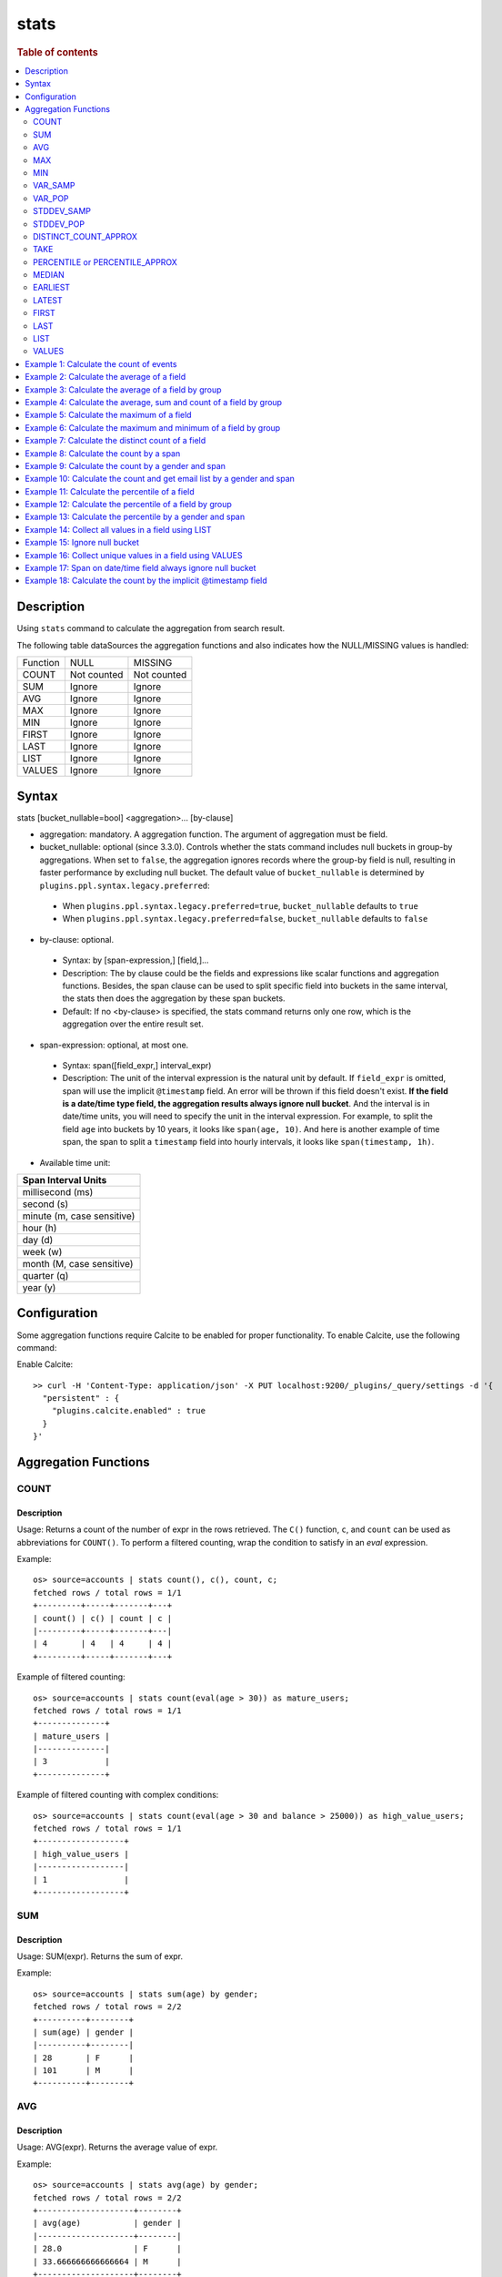 =============
stats
=============

.. rubric:: Table of contents

.. contents::
   :local:
   :depth: 2


Description
============
| Using ``stats`` command to calculate the aggregation from search result.

The following table dataSources the aggregation functions and also indicates how the NULL/MISSING values is handled:

+----------+-------------+-------------+
| Function | NULL        | MISSING     |
+----------+-------------+-------------+
| COUNT    | Not counted | Not counted |
+----------+-------------+-------------+
| SUM      | Ignore      | Ignore      |
+----------+-------------+-------------+
| AVG      | Ignore      | Ignore      |
+----------+-------------+-------------+
| MAX      | Ignore      | Ignore      |
+----------+-------------+-------------+
| MIN      | Ignore      | Ignore      |
+----------+-------------+-------------+
| FIRST    | Ignore      | Ignore      |
+----------+-------------+-------------+
| LAST     | Ignore      | Ignore      |
+----------+-------------+-------------+
| LIST     | Ignore      | Ignore      |
+----------+-------------+-------------+
| VALUES   | Ignore      | Ignore      |
+----------+-------------+-------------+


Syntax
============
stats [bucket_nullable=bool] <aggregation>... [by-clause]


* aggregation: mandatory. A aggregation function. The argument of aggregation must be field.

* bucket_nullable: optional (since 3.3.0). Controls whether the stats command includes null buckets in group-by aggregations. When set to ``false``, the aggregation ignores records where the group-by field is null, resulting in faster performance by excluding null bucket. The default value of ``bucket_nullable`` is determined by ``plugins.ppl.syntax.legacy.preferred``:

 * When ``plugins.ppl.syntax.legacy.preferred=true``, ``bucket_nullable`` defaults to ``true``
 * When ``plugins.ppl.syntax.legacy.preferred=false``, ``bucket_nullable`` defaults to ``false``

* by-clause: optional.

 * Syntax: by [span-expression,] [field,]...
 * Description: The by clause could be the fields and expressions like scalar functions and aggregation functions. Besides, the span clause can be used to split specific field into buckets in the same interval, the stats then does the aggregation by these span buckets.
 * Default: If no <by-clause> is specified, the stats command returns only one row, which is the aggregation over the entire result set.

* span-expression: optional, at most one.

 * Syntax: span([field_expr,] interval_expr)
 * Description: The unit of the interval expression is the natural unit by default. If ``field_expr`` is omitted, span will use the implicit ``@timestamp`` field. An error will be thrown if this field doesn't exist. **If the field is a date/time type field, the aggregation results always ignore null bucket**. And the interval is in date/time units, you will need to specify the unit in the interval expression. For example, to split the field ``age`` into buckets by 10 years, it looks like ``span(age, 10)``. And here is another example of time span, the span to split a ``timestamp`` field into hourly intervals, it looks like ``span(timestamp, 1h)``.
* Available time unit:

+----------------------------+
| Span Interval Units        |
+============================+
| millisecond (ms)           |
+----------------------------+
| second (s)                 |
+----------------------------+
| minute (m, case sensitive) |
+----------------------------+
| hour (h)                   |
+----------------------------+
| day (d)                    |
+----------------------------+
| week (w)                   |
+----------------------------+
| month (M, case sensitive)  |
+----------------------------+
| quarter (q)                |
+----------------------------+
| year (y)                   |
+----------------------------+

Configuration
=============
Some aggregation functions require Calcite to be enabled for proper functionality. To enable Calcite, use the following command:

Enable Calcite::

    >> curl -H 'Content-Type: application/json' -X PUT localhost:9200/_plugins/_query/settings -d '{
      "persistent" : {
        "plugins.calcite.enabled" : true
      }
    }'

Aggregation Functions
=====================

COUNT
-----

Description
>>>>>>>>>>>

Usage: Returns a count of the number of expr in the rows retrieved. The ``C()`` function, ``c``, and ``count`` can be used as abbreviations for ``COUNT()``. To perform a filtered counting, wrap the condition to satisfy in an `eval` expression.

Example::

    os> source=accounts | stats count(), c(), count, c;
    fetched rows / total rows = 1/1
    +---------+-----+-------+---+
    | count() | c() | count | c |
    |---------+-----+-------+---|
    | 4       | 4   | 4     | 4 |
    +---------+-----+-------+---+

Example of filtered counting::

    os> source=accounts | stats count(eval(age > 30)) as mature_users;
    fetched rows / total rows = 1/1
    +--------------+
    | mature_users |
    |--------------|
    | 3            |
    +--------------+

Example of filtered counting with complex conditions::

    os> source=accounts | stats count(eval(age > 30 and balance > 25000)) as high_value_users;
    fetched rows / total rows = 1/1
    +------------------+
    | high_value_users |
    |------------------|
    | 1                |
    +------------------+

SUM
---

Description
>>>>>>>>>>>

Usage: SUM(expr). Returns the sum of expr.

Example::

    os> source=accounts | stats sum(age) by gender;
    fetched rows / total rows = 2/2
    +----------+--------+
    | sum(age) | gender |
    |----------+--------|
    | 28       | F      |
    | 101      | M      |
    +----------+--------+

AVG
---

Description
>>>>>>>>>>>

Usage: AVG(expr). Returns the average value of expr.

Example::

    os> source=accounts | stats avg(age) by gender;
    fetched rows / total rows = 2/2
    +--------------------+--------+
    | avg(age)           | gender |
    |--------------------+--------|
    | 28.0               | F      |
    | 33.666666666666664 | M      |
    +--------------------+--------+

MAX
---

Description
>>>>>>>>>>>

Usage: MAX(expr). Returns the maximum value of expr.

For non-numeric fields, values are sorted lexicographically.

Note: Non-numeric field support requires Calcite to be enabled (see `Configuration`_ section above). Available since version 3.3.0.

Example::

    os> source=accounts | stats max(age);
    fetched rows / total rows = 1/1
    +----------+
    | max(age) |
    |----------|
    | 36       |
    +----------+

Example with text field::

    os> source=accounts | stats max(firstname);
    fetched rows / total rows = 1/1
    +----------------+
    | max(firstname) |
    |----------------|
    | Nanette        |
    +----------------+

MIN
---

Description
>>>>>>>>>>>

Usage: MIN(expr). Returns the minimum value of expr.

For non-numeric fields, values are sorted lexicographically.

Note: Non-numeric field support requires Calcite to be enabled (see `Configuration`_ section above). Available since version 3.3.0.

Example::

    os> source=accounts | stats min(age);
    fetched rows / total rows = 1/1
    +----------+
    | min(age) |
    |----------|
    | 28       |
    +----------+

Example with text field::

    os> source=accounts | stats min(firstname);
    fetched rows / total rows = 1/1
    +----------------+
    | min(firstname) |
    |----------------|
    | Amber          |
    +----------------+

VAR_SAMP
--------

Description
>>>>>>>>>>>

Usage: VAR_SAMP(expr). Returns the sample variance of expr.

Example::

    os> source=accounts | stats var_samp(age);
    fetched rows / total rows = 1/1
    +--------------------+
    | var_samp(age)      |
    |--------------------|
    | 10.916666666666666 |
    +--------------------+

VAR_POP
-------

Description
>>>>>>>>>>>

Usage: VAR_POP(expr). Returns the population standard variance of expr.

Example::

    os> source=accounts | stats var_pop(age);
    fetched rows / total rows = 1/1
    +--------------+
    | var_pop(age) |
    |--------------|
    | 8.1875       |
    +--------------+

STDDEV_SAMP
-----------

Description
>>>>>>>>>>>

Usage: STDDEV_SAMP(expr). Return the sample standard deviation of expr.

Example::

    os> source=accounts | stats stddev_samp(age);
    fetched rows / total rows = 1/1
    +-------------------+
    | stddev_samp(age)  |
    |-------------------|
    | 3.304037933599835 |
    +-------------------+

STDDEV_POP
----------

Description
>>>>>>>>>>>

Usage: STDDEV_POP(expr). Return the population standard deviation of expr.

Example::

    os> source=accounts | stats stddev_pop(age);
    fetched rows / total rows = 1/1
    +--------------------+
    | stddev_pop(age)    |
    |--------------------|
    | 2.8613807855648994 |
    +--------------------+

DISTINCT_COUNT_APPROX
---------------------

Description
>>>>>>>>>>>

Version: 3.1.0

Usage: DISTINCT_COUNT_APPROX(expr). Return the approximate distinct count value of the expr, using the hyperloglog++ algorithm.

Example::

    PPL> source=accounts | stats distinct_count_approx(gender);
    fetched rows / total rows = 1/1
    +-------------------------------+
    | distinct_count_approx(gender) |
    |-------------------------------|
    | 2                             |
    +-------------------------------+

TAKE
----

Description
>>>>>>>>>>>

Usage: TAKE(field [, size]). Return original values of a field. It does not guarantee on the order of values.

* field: mandatory. The field must be a text field.
* size: optional integer. The number of values should be returned. Default is 10.

Example::

    os> source=accounts | stats take(firstname);
    fetched rows / total rows = 1/1
    +-----------------------------+
    | take(firstname)             |
    |-----------------------------|
    | [Amber,Hattie,Nanette,Dale] |
    +-----------------------------+

PERCENTILE or PERCENTILE_APPROX
-------------------------------

Description
>>>>>>>>>>>

Usage: PERCENTILE(expr, percent) or PERCENTILE_APPROX(expr, percent). Return the approximate percentile value of expr at the specified percentage.

* percent: The number must be a constant between 0 and 100.

Example::

    os> source=accounts | stats percentile(age, 90) by gender;
    fetched rows / total rows = 2/2
    +---------------------+--------+
    | percentile(age, 90) | gender |
    |---------------------+--------|
    | 28                  | F      |
    | 36                  | M      |
    +---------------------+--------+

Percentile Shortcut Functions
>>>>>>>>>>>>>>>>>>>>>>>>>>>>>

Version: 3.3.0

For convenience, OpenSearch PPL provides shortcut functions for common percentiles:

- ``PERC<percent>(expr)`` - Equivalent to ``PERCENTILE(expr, <percent>)``
- ``P<percent>(expr)`` - Equivalent to ``PERCENTILE(expr, <percent>)``

Both integer and decimal percentiles from 0 to 100 are supported (e.g., ``PERC95``, ``P99.5``).

Example::

    ppl> source=accounts | stats perc99.5(age);
    fetched rows / total rows = 1/1
    +---------------+
    | perc99.5(age) |
    |---------------|
    | 36            |
    +---------------+

    ppl> source=accounts | stats p50(age);
    fetched rows / total rows = 1/1
    +---------+
    | p50(age) |
    |---------|
    | 32      |
    +---------+

MEDIAN
------

Description
>>>>>>>>>>>

Version: 3.3.0

Usage: MEDIAN(expr). Returns the median (50th percentile) value of `expr`. This is equivalent to ``PERCENTILE(expr, 50)``.

Note: This function requires Calcite to be enabled (see `Configuration`_ section above).

Example::

    os> source=accounts | stats median(age);
    fetched rows / total rows = 1/1
    +-------------+
    | median(age) |
    |-------------|
    | 32          |
    +-------------+

EARLIEST
--------

Description
>>>>>>>>>>>

Version: 3.3.0

Usage: EARLIEST(field [, time_field]). Return the earliest value of a field based on timestamp ordering.

* field: mandatory. The field to return the earliest value for.
* time_field: optional. The field to use for time-based ordering. Defaults to @timestamp if not specified.

Note: This function requires Calcite to be enabled (see `Configuration`_ section above).

Example::

    os> source=events | stats earliest(message) by host | sort host;
    fetched rows / total rows = 2/2
    +-------------------+---------+
    | earliest(message) | host    |
    |-------------------+---------|
    | Starting up       | server1 |
    | Initializing      | server2 |
    +-------------------+---------+

Example with custom time field::

    os> source=events | stats earliest(status, event_time) by category | sort category;
    fetched rows / total rows = 2/2
    +------------------------------+----------+
    | earliest(status, event_time) | category |
    |------------------------------+----------|
    | pending                      | orders   |
    | active                       | users    |
    +------------------------------+----------+

LATEST
------

Description
>>>>>>>>>>>

Version: 3.3.0

Usage: LATEST(field [, time_field]). Return the latest value of a field based on timestamp ordering.

* field: mandatory. The field to return the latest value for.
* time_field: optional. The field to use for time-based ordering. Defaults to @timestamp if not specified.

Note: This function requires Calcite to be enabled (see `Configuration`_ section above).

Example::

    os> source=events | stats latest(message) by host | sort host;
    fetched rows / total rows = 2/2
    +------------------+---------+
    | latest(message)  | host    |
    |------------------+---------|
    | Shutting down    | server1 |
    | Maintenance mode | server2 |
    +------------------+---------+

Example with custom time field::

    os> source=events | stats latest(status, event_time) by category | sort category;
    fetched rows / total rows = 2/2
    +----------------------------+----------+
    | latest(status, event_time) | category |
    |----------------------------+----------|
    | cancelled                  | orders   |
    | inactive                   | users    |
    +----------------------------+----------+

FIRST
-----

Description
>>>>>>>>>>>

Version: 3.3.0

Usage: FIRST(field). Return the first non-null value of a field based on natural document order. Returns NULL if no records exist, or if all records have NULL values for the field.

* field: mandatory. The field to return the first value for.

Note: This function requires Calcite to be enabled (see `Configuration`_ section above).

Example::

    os> source=accounts | stats first(firstname) by gender;
    fetched rows / total rows = 2/2
    +------------------+--------+
    | first(firstname) | gender |
    |------------------+--------|
    | Nanette          | F      |
    | Amber            | M      |
    +------------------+--------+

Example with count aggregation::

    os> source=accounts | stats first(firstname), count() by gender;
    fetched rows / total rows = 2/2
    +------------------+---------+--------+
    | first(firstname) | count() | gender |
    |------------------+---------+--------|
    | Nanette          | 1       | F      |
    | Amber            | 3       | M      |
    +------------------+---------+--------+

LAST
----

Description
>>>>>>>>>>>

Version: 3.3.0

Usage: LAST(field). Return the last non-null value of a field based on natural document order. Returns NULL if no records exist, or if all records have NULL values for the field.

* field: mandatory. The field to return the last value for.

Note: This function requires Calcite to be enabled (see `Configuration`_ section above).

Example::

    os> source=accounts | stats last(firstname) by gender;
    fetched rows / total rows = 2/2
    +-----------------+--------+
    | last(firstname) | gender |
    |-----------------+--------|
    | Nanette         | F      |
    | Dale            | M      |
    +-----------------+--------+

Example with different fields::

    os> source=accounts | stats first(account_number), last(balance), first(age);
    fetched rows / total rows = 1/1
    +-----------------------+---------------+------------+
    | first(account_number) | last(balance) | first(age) |
    |-----------------------+---------------+------------|
    | 1                     | 4180          | 32         |
    +-----------------------+---------------+------------+

LIST
----

Description
>>>>>>>>>>>

Version: 3.3.0 (Calcite engine only)

Usage: LIST(expr). Collects all values from the specified expression into an array. Values are converted to strings, nulls are filtered, and duplicates are preserved.
The function returns up to 100 values with no guaranteed ordering.

* expr: The field expression to collect values from.
* This aggregation function doesn't support Array, Struct, Object field types.

Example with string fields::

    PPL> source=accounts | stats list(firstname);
    fetched rows / total rows = 1/1
    +-------------------------------------+
    | list(firstname)                     |
    |-------------------------------------|`
    | ["Amber","Hattie","Nanette","Dale"] |
    +-------------------------------------+

Example with result field rename::

    PPL> source=accounts | stats list(firstname) as names;
    fetched rows / total rows = 1/1
    +-------------------------------------+
    | names                               |
    |-------------------------------------|
    | ["Amber","Hattie","Nanette","Dale"] |
    +-------------------------------------+

VALUES
------

Description
>>>>>>>>>>>

Version: 3.3.0 (Calcite engine only)

Usage: VALUES(expr). Collects all unique values from the specified expression into a sorted array. Values are converted to strings, nulls are filtered, and duplicates are removed.

The maximum number of unique values returned is controlled by the ``plugins.ppl.values.max.limit`` setting:

* Default value is 0, which means unlimited values are returned
* Can be configured to any positive integer to limit the number of unique values
* See the `PPL Settings <../admin/settings.rst#plugins-ppl-values-max-limit>`_ documentation for more details

Example with string fields::

    PPL> source=accounts | stats values(firstname);
    fetched rows / total rows = 1/1
    +-------------------------------------+
    | values(firstname)                   |
    |-------------------------------------|
    | ["Amber","Dale","Hattie","Nanette"] |
    +-------------------------------------+

Example with numeric fields (sorted as strings)::

    PPL> source=accounts | stats values(age);
    fetched rows / total rows = 1/1
    +---------------------------+
    | values(age)               |
    |---------------------------|
    | ["28","32","33","36","39"] |
    +---------------------------+

Example with result field rename::

    PPL> source=accounts | stats values(firstname) as unique_names;
    fetched rows / total rows = 1/1
    +-------------------------------------+
    | unique_names                        |
    |-------------------------------------|
    | ["Amber","Dale","Hattie","Nanette"] |
    +-------------------------------------+


Example 1: Calculate the count of events
========================================

The example show calculate the count of events in the accounts.

PPL query::

    os> source=accounts | stats count();
    fetched rows / total rows = 1/1
    +---------+
    | count() |
    |---------|
    | 4       |
    +---------+


Example 2: Calculate the average of a field
===========================================

The example show calculate the average age of all the accounts.

PPL query::

    os> source=accounts | stats avg(age);
    fetched rows / total rows = 1/1
    +----------+
    | avg(age) |
    |----------|
    | 32.25    |
    +----------+


Example 3: Calculate the average of a field by group
====================================================

The example show calculate the average age of all the accounts group by gender.

PPL query::

    os> source=accounts | stats avg(age) by gender;
    fetched rows / total rows = 2/2
    +--------------------+--------+
    | avg(age)           | gender |
    |--------------------+--------|
    | 28.0               | F      |
    | 33.666666666666664 | M      |
    +--------------------+--------+


Example 4: Calculate the average, sum and count of a field by group
===================================================================

The example show calculate the average age, sum age and count of events of all the accounts group by gender.

PPL query::

    os> source=accounts | stats avg(age), sum(age), count() by gender;
    fetched rows / total rows = 2/2
    +--------------------+----------+---------+--------+
    | avg(age)           | sum(age) | count() | gender |
    |--------------------+----------+---------+--------|
    | 28.0               | 28       | 1       | F      |
    | 33.666666666666664 | 101      | 3       | M      |
    +--------------------+----------+---------+--------+

Example 5: Calculate the maximum of a field
===========================================

The example calculates the max age of all the accounts.

PPL query::

    os> source=accounts | stats max(age);
    fetched rows / total rows = 1/1
    +----------+
    | max(age) |
    |----------|
    | 36       |
    +----------+

Example 6: Calculate the maximum and minimum of a field by group
================================================================

The example calculates the max and min age values of all the accounts group by gender.

PPL query::

    os> source=accounts | stats max(age), min(age) by gender;
    fetched rows / total rows = 2/2
    +----------+----------+--------+
    | max(age) | min(age) | gender |
    |----------+----------+--------|
    | 28       | 28       | F      |
    | 36       | 32       | M      |
    +----------+----------+--------+

Example 7: Calculate the distinct count of a field
==================================================

To get the count of distinct values of a field, you can use ``DISTINCT_COUNT`` (or ``DC``) function instead of ``COUNT``. The example calculates both the count and the distinct count of gender field of all the accounts.

PPL query::

    os> source=accounts | stats count(gender), distinct_count(gender);
    fetched rows / total rows = 1/1
    +---------------+------------------------+
    | count(gender) | distinct_count(gender) |
    |---------------+------------------------|
    | 4             | 2                      |
    +---------------+------------------------+

Example 8: Calculate the count by a span
========================================

The example gets the count of age by the interval of 10 years.

PPL query::

    os> source=accounts | stats count(age) by span(age, 10) as age_span
    fetched rows / total rows = 2/2
    +------------+----------+
    | count(age) | age_span |
    |------------+----------|
    | 1          | 20       |
    | 3          | 30       |
    +------------+----------+

Example 9: Calculate the count by a gender and span
===================================================

The example gets the count of age by the interval of 10 years and group by gender.

PPL query::

    os> source=accounts | stats count() as cnt by span(age, 5) as age_span, gender
    fetched rows / total rows = 3/3
    +-----+----------+--------+
    | cnt | age_span | gender |
    |-----+----------+--------|
    | 1   | 25       | F      |
    | 2   | 30       | M      |
    | 1   | 35       | M      |
    +-----+----------+--------+

Span will always be the first grouping key whatever order you specify.

PPL query::

    os> source=accounts | stats count() as cnt by gender, span(age, 5) as age_span
    fetched rows / total rows = 3/3
    +-----+----------+--------+
    | cnt | age_span | gender |
    |-----+----------+--------|
    | 1   | 25       | F      |
    | 2   | 30       | M      |
    | 1   | 35       | M      |
    +-----+----------+--------+

Example 10: Calculate the count and get email list by a gender and span
=======================================================================

The example gets the count of age by the interval of 10 years and group by gender, additionally for each row get a list of at most 5 emails.

PPL query::

    os> source=accounts | stats count() as cnt, take(email, 5) by span(age, 5) as age_span, gender
    fetched rows / total rows = 3/3
    +-----+--------------------------------------------+----------+--------+
    | cnt | take(email, 5)                             | age_span | gender |
    |-----+--------------------------------------------+----------+--------|
    | 1   | []                                         | 25       | F      |
    | 2   | [amberduke@pyrami.com,daleadams@boink.com] | 30       | M      |
    | 1   | [hattiebond@netagy.com]                    | 35       | M      |
    +-----+--------------------------------------------+----------+--------+

Example 11: Calculate the percentile of a field
===============================================

The example show calculate the percentile 90th age of all the accounts.

PPL query::

    os> source=accounts | stats percentile(age, 90);
    fetched rows / total rows = 1/1
    +---------------------+
    | percentile(age, 90) |
    |---------------------|
    | 36                  |
    +---------------------+


Example 12: Calculate the percentile of a field by group
========================================================

The example show calculate the percentile 90th age of all the accounts group by gender.

PPL query::

    os> source=accounts | stats percentile(age, 90) by gender;
    fetched rows / total rows = 2/2
    +---------------------+--------+
    | percentile(age, 90) | gender |
    |---------------------+--------|
    | 28                  | F      |
    | 36                  | M      |
    +---------------------+--------+

Example 13: Calculate the percentile by a gender and span
=========================================================

The example gets the percentile 90th age by the interval of 10 years and group by gender.

PPL query::

    os> source=accounts | stats percentile(age, 90) as p90 by span(age, 10) as age_span, gender
    fetched rows / total rows = 2/2
    +-----+----------+--------+
    | p90 | age_span | gender |
    |-----+----------+--------|
    | 28  | 20       | F      |
    | 36  | 30       | M      |
    +-----+----------+--------+

Example 14: Collect all values in a field using LIST
====================================================

The example shows how to collect all firstname values, preserving duplicates and order.

PPL query::

    PPL> source=accounts | stats list(firstname);
    fetched rows / total rows = 1/1
    +-------------------------------------+
    | list(firstname)                     |
    |-------------------------------------|
    | ["Amber","Hattie","Nanette","Dale"] |
    +-------------------------------------+


Example 15: Ignore null bucket
==============================

Note: This argument requires version 3.3.0 or above.

PPL query::

    PPL> source=accounts | stats bucket_nullable=false count() as cnt by email;
    fetched rows / total rows = 3/3
    +-----+-----------------------+
    | cnt | email                 |
    |-----+-----------------------|
    | 1   | amberduke@pyrami.com  |
    | 1   | daleadams@boink.com   |
    | 1   | hattiebond@netagy.com |
    +-----+-----------------------+

Example 16: Collect unique values in a field using VALUES
==========================================================

The example shows how to collect all unique firstname values, sorted lexicographically with duplicates removed.

PPL query::

    PPL> source=accounts | stats values(firstname);
    fetched rows / total rows = 1/1
    +-------------------------------------+
    | values(firstname)                   |
    |-------------------------------------|
    | ["Amber","Dale","Hattie","Nanette"] |
    +-------------------------------------+


Example 17: Span on date/time field always ignore null bucket
=============================================================

Index example data:

+-------+--------+------------+
| Name  | DEPTNO | birthday   |
+=======+========+============+
| Alice | 1      | 2024-04-21 |
+-------+--------+------------+
| Bob   | 2      | 2025-08-21 |
+-------+--------+------------+
| Jeff  | null   | 2025-04-22 |
+-------+--------+------------+
| Adam  | 2      | null       |
+-------+--------+------------+

PPL query::

    PPL> source=example | stats count() as cnt by span(birthday, 1y) as year;
    fetched rows / total rows = 3/3
    +-----+------------+
    | cnt | year       |
    |-----+------------|
    | 1   | 2024-01-01 |
    | 2   | 2025-01-01 |
    +-----+------------+


PPL query::

    PPL> source=example | stats count() as cnt by span(birthday, 1y) as year, DEPTNO;
    fetched rows / total rows = 3/3
    +-----+------------+--------+
    | cnt | year       | DEPTNO |
    |-----+------------+--------|
    | 1   | 2024-01-01 | 1      |
    | 1   | 2025-01-01 | 2      |
    | 1   | 2025-01-01 | null   |
    +-----+------------+--------+


PPL query::

    PPL> source=example | stats bucket_nullable=false count() as cnt by span(birthday, 1y) as year, DEPTNO;
    fetched rows / total rows = 3/3
    +-----+------------+--------+
    | cnt | year       | DEPTNO |
    |-----+------------+--------|
    | 1   | 2024-01-01 | 1      |
    | 1   | 2025-01-01 | 2      |
    +-----+------------+--------+


Example 18: Calculate the count by the implicit @timestamp field
================================================================

This example demonstrates that if you omit the field parameter in the span function, it will automatically use the implicit ``@timestamp`` field.

PPL query::

    PPL> source=big5 | stats count() by span(1month)
    fetched rows / total rows = 1/1
    +---------+---------------------+
    | count() | span(1month)        |
    |---------+---------------------|
    | 1       | 2023-01-01 00:00:00 |
    +---------+---------------------+

